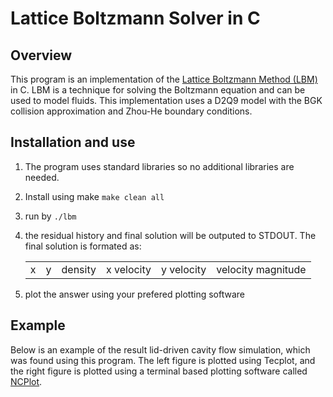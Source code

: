 * Lattice Boltzmann Solver in C
** Overview
This program is an implementation of the [[https://en.wikipedia.org/wiki/Lattice_Boltzmann_methods][Lattice Boltzmann Method
(LBM)]] in C. LBM is a technique for solving the Boltzmann equation and
can be used to model fluids. This implementation uses a D2Q9 model
with the BGK collision approximation and Zhou-He boundary conditions.
** Installation and use
   1. The program uses standard libraries so no additional libraries are needed.
   2. Install using make ~make clean all~
   3. run by ~./lbm~
   4. the residual history and final solution will be outputed to
      STDOUT. The final solution is formated as:
      |x|y|density|x velocity|y velocity|velocity magnitude|
   5. plot the answer using your prefered plotting software
** Example
Below is an example of the result lid-driven cavity flow simulation,
which was found using this program. The left figure is plotted using
Tecplot, and the right figure is plotted using a terminal based
plotting software called [[https://github.com/conquerus/ncplot][NCPlot]].

[[file:./example/example_tecplot.png]][[file:./example/example_ncplot.png]]


   
      
      

     
     
    
   
